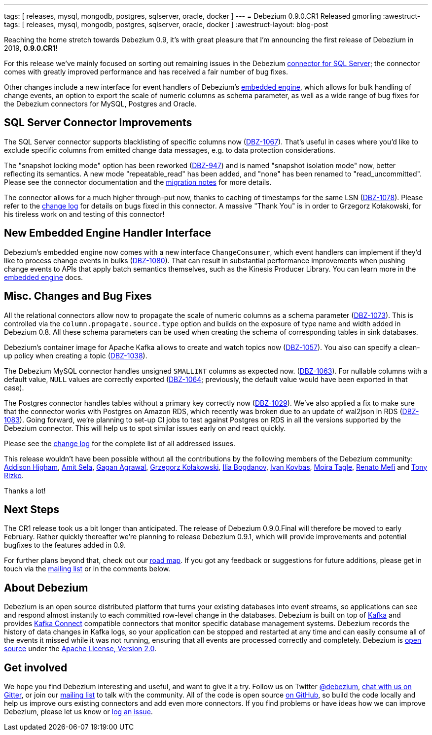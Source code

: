 ---
tags: [ releases, mysql, mongodb, postgres, sqlserver, oracle, docker ]
---
= Debezium 0.9.0.CR1 Released
gmorling
:awestruct-tags: [ releases, mysql, mongodb, postgres, sqlserver, oracle, docker ]
:awestruct-layout: blog-post

Reaching the home stretch towards Debezium 0.9, it's with great pleasure that I'm announcing the first release of Debezium in 2019, *0.9.0.CR1*!

For this release we've mainly focused on sorting out remaining issues in the Debezium link:/docs/connectors/sqlserver/[connector for SQL Server];
the connector comes with greatly improved performance and has received a fair number of bug fixes.

Other changes include a new interface for event handlers of Debezium's link:/docs/embedded/[embedded engine],
which allows for bulk handling of change events, an option to export the scale of numeric columns as schema parameter,
as well as a wide range of bug fixes for the Debezium connectors for MySQL, Postgres and Oracle.

== SQL Server Connector Improvements

The SQL Server connector supports blacklisting of specific columns now (https://issues.redhat.com/browse/DBZ-1067[DBZ-1067]).
That's useful in cases where you'd like to exclude specific columns from emitted change data messages, e.g. to data protection considerations.

The "snapshot locking mode" option has been reworked (https://issues.redhat.com/browse/DBZ-947[DBZ-947]) and is named "snapshot isolation mode" now,
better reflecting its semantics.
A new mode "repeatable_read" has been added, and "none" has been renamed to "read_uncommitted".
Please see the connector documentation and the link:/docs/releases/#breaking_changes[migration notes] for more details.

The connector allows for a much higher through-put now, thanks to caching of timestamps for the same LSN (https://issues.redhat.com/browse/DBZ-1078[DBZ-1078]).
Please refer to the link:/docs/releases/#release-0-9-0-cr1[change log] for details on bugs fixed in this connector.
A massive "Thank You" is in order to Grzegorz Kołakowski, for his tireless work on and testing of this connector!

== New Embedded Engine Handler Interface

Debezium's embedded engine now comes with a new interface `ChangeConsumer`,
which event handlers can implement if they'd like to process change events in bulks (https://issues.redhat.com/browse/DBZ-1080[DBZ-1080]).
That can result in substantial performance improvements when pushing change events to APIs that apply batch semantics themselves,
such as the Kinesis Producer Library.
You can learn more in the link:/docs/embedded/[embedded engine] docs.

== Misc. Changes and Bug Fixes

All the relational connectors allow now to propagate the scale of numeric columns as a schema parameter
(https://issues.redhat.com/browse/DBZ-1073[DBZ-1073]).
This is controlled via the `column.propagate.source.type` option and builds on the exposure of type name and width added in Debezium 0.8.
All these schema parameters can be used when creating the schema of corresponding tables in sink databases.

Debezium's container image for Apache Kafka allows to create and watch topics now
(https://issues.redhat.com/browse/DBZ-1057[DBZ-1057]).
You also can specify a clean-up policy when creating a topic
(https://issues.redhat.com/browse/DBZ-1038[DBZ-1038]).

The Debezium MySQL connector handles unsigned `SMALLINT` columns as expected now.
(https://issues.redhat.com/browse/DBZ-1063[DBZ-1063]).
For nullable columns with a default value, `NULL` values are correctly exported
(https://issues.redhat.com/browse/DBZ-1064[DBZ-1064]; previously, the default value would have been exported in that case).

The Postgres connector handles tables without a primary key correctly now
(https://issues.redhat.com/browse/DBZ-1029[DBZ-1029]).
We've also applied a fix to make sure that the connector works with Postgres on Amazon RDS,
which recently was broken due to an update of wal2json in RDS
(https://issues.redhat.com/browse/DBZ-1083[DBZ-1083]).
Going forward, we're planning to set-up CI jobs to test against Postgres on RDS in all the versions supported by the Debezium connector.
This will help us to spot similar issues early on and react quickly.

Please see the link:/docs/releases/#release-0-9-0-cr1[change log] for the complete list of all addressed issues.

This release wouldn't have been possible without all the contributions by the following members of the Debezium community:
https://github.com/addisonj[Addison Higham],
https://github.com/amitsela[Amit Sela],
https://github.com/gaganpaytm[Gagan Agrawal],
https://github.com/grzegorz8[Grzegorz Kołakowski],
https://github.com/Ipshin[Ilia Bogdanov],
https://github.com/ivankovbas[Ivan Kovbas],
https://github.com/mtagle[Moira Tagle],
https://github.com/renatomefi[Renato Mefi] and
https://github.com/trizko[Tony Rizko].

Thanks a lot!

== Next Steps

The CR1 release took us a bit longer than anticipated.
The release of Debezium 0.9.0.Final will therefore be moved to early February.
Rather quickly thereafter we're planning to release Debezium 0.9.1,
which will provide improvements and potential bugfixes to the features added in 0.9.

For further plans beyond that, check out our link:/docs/roadmap/[road map].
If you got any feedback or suggestions for future additions, please get in touch via the https://groups.google.com/forum/#!forum/debezium[mailing list] or in the comments below.

== About Debezium

Debezium is an open source distributed platform that turns your existing databases into event streams,
so applications can see and respond almost instantly to each committed row-level change in the databases.
Debezium is built on top of http://kafka.apache.org/[Kafka] and provides http://kafka.apache.org/documentation.html#connect[Kafka Connect] compatible connectors that monitor specific database management systems.
Debezium records the history of data changes in Kafka logs, so your application can be stopped and restarted at any time and can easily consume all of the events it missed while it was not running,
ensuring that all events are processed correctly and completely.
Debezium is link:/license/[open source] under the http://www.apache.org/licenses/LICENSE-2.0.html[Apache License, Version 2.0].

== Get involved

We hope you find Debezium interesting and useful, and want to give it a try.
Follow us on Twitter https://twitter.com/debezium[@debezium], https://gitter.im/debezium/user[chat with us on Gitter],
or join our https://groups.google.com/forum/#!forum/debezium[mailing list] to talk with the community.
All of the code is open source https://github.com/debezium/[on GitHub],
so build the code locally and help us improve ours existing connectors and add even more connectors.
If you find problems or have ideas how we can improve Debezium, please let us know or https://issues.redhat.com/projects/DBZ/issues/[log an issue].

